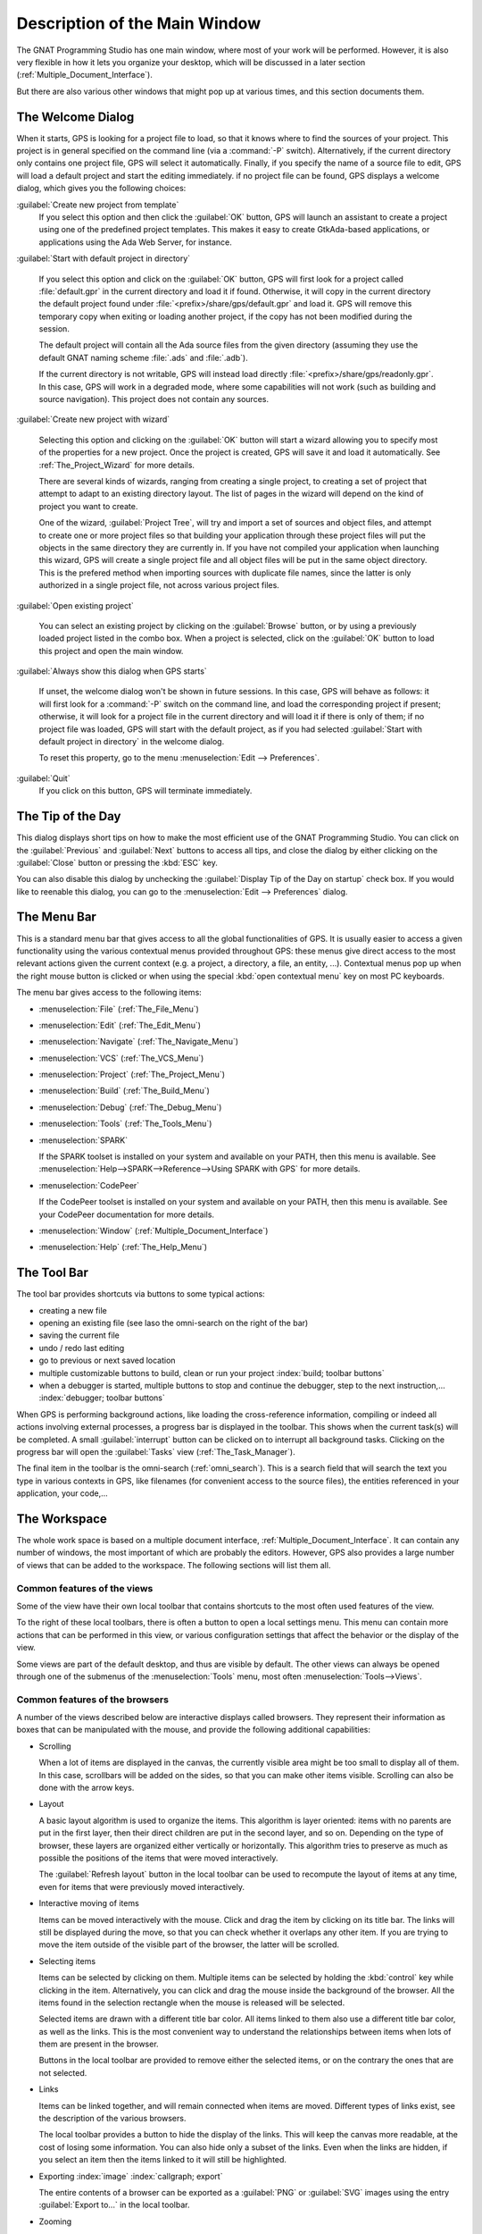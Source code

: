 .. index:: windows; main

******************************
Description of the Main Window
******************************

The GNAT Programming Studio has one main window, where most
of your work will be performed. However, it is also very flexible
in how it lets you organize your desktop, which will be discussed
in a later section (:ref:`Multiple_Document_Interface`).

But there are also various other windows that might pop up at
various times, and this section documents them.

.. index:: welcome dialog
.. index:: windows; welcome dialog
.. _The_Welcome_Dialog:

The Welcome Dialog
==================

.. image:: welcome.png
.. index:: command line; -P

When it starts, GPS is looking for a project file to load, so that it knows
where to find the sources of your project. This project is in general specified
on the command line (via a :command:`-P` switch). Alternatively, if the current
directory only contains one project file, GPS will select it automatically.
Finally, if you specify the name of a source file to edit, GPS will load
a default project and start the editing immediately.
if no project file can be found, GPS displays a welcome dialog, which gives you
the following choices:

:guilabel:`Create new project from template`
  If you select this option and then click the :guilabel:`OK` button, GPS will
  launch an assistant to create a project using one of the predefined project
  templates. This makes it easy to create GtkAda-based applications, or
  applications using the Ada Web Server, for instance.

.. index:: project; default

:guilabel:`Start with default project in directory`

  If you select this option and click on the :guilabel:`OK` button, GPS will
  first look for a project called :file:`default.gpr` in the current directory
  and load it if found. Otherwise, it will copy in the current directory the
  default project found under :file:`<prefix>/share/gps/default.gpr` and load
  it.  GPS will remove this temporary copy when exiting or loading another
  project, if the copy has not been modified during the session.

  The default project will contain all the Ada source files from the given
  directory (assuming they use the default GNAT naming scheme :file:`.ads`
  and :file:`.adb`).

  If the current directory is not writable, GPS will instead load directly
  :file:`<prefix>/share/gps/readonly.gpr`. In this case, GPS will work in a
  degraded mode, where some capabilities will not work (such as building and
  source navigation). This project does not contain any sources.

.. index:: project; wizard

:guilabel:`Create new project with wizard`

  Selecting this option and clicking on the :guilabel:`OK` button will start a
  wizard allowing you to specify most of the properties for a new project. Once
  the project is created, GPS will save it and load it automatically.
  See :ref:`The_Project_Wizard` for more details.

  There are several kinds of wizards, ranging from creating a single project,
  to creating a set of project that attempt to adapt to an existing directory
  layout. The list of pages in the wizard will depend on the kind of project
  you want to create.

  One of the wizard, :guilabel:`Project Tree`, will try and import a set of
  sources and object files, and attempt to create one or more project files so
  that building your application through these project files will put the
  objects in the same directory they are currently in. If you have not compiled
  your application when launching this wizard, GPS will create a single project
  file and all object files will be put in the same object directory. This is
  the prefered method when importing sources with duplicate file names, since
  the latter is only authorized in a single project file, not across various
  project files.

.. index:: project; load existing project

:guilabel:`Open existing project`

  You can select an existing project by clicking on the :guilabel:`Browse`
  button, or by using a previously loaded project listed in the combo box. When
  a project is selected, click on the :guilabel:`OK` button to load this
  project and open the main window.

:guilabel:`Always show this dialog when GPS starts`

  If unset, the welcome dialog won't be shown in future sessions.  In this
  case, GPS will behave as follows: it will first look for a :command:`-P`
  switch on the command line, and load the corresponding project if present;
  otherwise, it will look for a project file in the current directory and will
  load it if there is only of them; if no project file was loaded, GPS will
  start with the default project, as if you had selected :guilabel:`Start with
  default project in directory` in the welcome dialog.

  .. index:: preferences; display welcome window

  To reset this property, go to the menu :menuselection:`Edit --> Preferences`.

:guilabel:`Quit`
  If you click on this button, GPS will terminate immediately.

.. index:: tip of the day
.. index:: windows; tip of the day
.. _The_Tip_of_the_Day:

The Tip of the Day
==================

.. image:: tip-of-the-day.png

This dialog displays short tips on how to make the most efficient use of the
GNAT Programming Studio. You can click on the :guilabel:`Previous` and
:guilabel:`Next` buttons to access all tips, and close the dialog by either
clicking on the :guilabel:`Close` button or pressing the :kbd:`ESC` key.

.. index:: preferences; tip of the day

You can also disable this dialog by unchecking the :guilabel:`Display Tip of
the Day on startup` check box. If you would like to reenable this dialog, you
can go to the :menuselection:`Edit --> Preferences` dialog.


.. index:: menu bar
.. index:: windows; menu bar
.. _The_Menu_Bar:

The Menu Bar
============

.. image:: menubar.png

This is a standard menu bar that gives access to all the global functionalities
of GPS. It is usually easier to access a given functionality using the various
contextual menus provided throughout GPS: these menus give direct access to the
most relevant actions given the current context (e.g. a project, a directory, a
file, an entity, ...). Contextual menus pop up when the right mouse button is
clicked or when using the special :kbd:`open contextual menu` key on most PC
keyboards.

The menu bar gives access to the following items:

* :menuselection:`File` (:ref:`The_File_Menu`)

* :menuselection:`Edit` (:ref:`The_Edit_Menu`)

* :menuselection:`Navigate` (:ref:`The_Navigate_Menu`)

* :menuselection:`VCS` (:ref:`The_VCS_Menu`)

* :menuselection:`Project` (:ref:`The_Project_Menu`)

* :menuselection:`Build` (:ref:`The_Build_Menu`)

* :menuselection:`Debug` (:ref:`The_Debug_Menu`)

* :menuselection:`Tools` (:ref:`The_Tools_Menu`)

* :menuselection:`SPARK`

  If the SPARK toolset is installed on your system and available on your
  PATH, then this menu is available. See
  :menuselection:`Help-->SPARK-->Reference-->Using SPARK with GPS`
  for more details.

* :menuselection:`CodePeer`

  If the CodePeer toolset is installed on your system and available on your
  PATH, then this menu is available. See your CodePeer documentation for more
  details.

* :menuselection:`Window` (:ref:`Multiple_Document_Interface`)

* :menuselection:`Help` (:ref:`The_Help_Menu`)

.. index:: tool bar
.. _The_Tool_Bar:

The Tool Bar
============

.. image:: toolbar.png

The tool bar provides shortcuts via buttons to some typical actions:

* creating a new file
* opening an existing file (see laso the omni-search on the right of the bar)
* saving the current file
* undo / redo last editing
* go to previous or next saved location
* multiple customizable buttons to build, clean or run your project
  :index:`build; toolbar buttons`
* when a debugger is started, multiple buttons to stop and continue the
  debugger, step to the next instruction,...
  :index:`debugger; toolbar buttons`

.. index:: progress bar
.. index:: tool bar; progress bar

When GPS is performing background actions, like loading the cross-reference
information, compiling or indeed all actions involving external processes,
a progress bar is displayed in the toolbar. This shows when the current
task(s) will be completed. A small :guilabel:`interrupt` button can be clicked
on to interrupt all background tasks. Clicking on the progress bar will
open the :guilabel:`Tasks` view (:ref:`The_Task_Manager`).

.. index:: omni-search
.. index:: seealso: search; omni-search

The final item in the toolbar is the omni-search (:ref:`omni_search`). This is
a search field that will search the text you type in various contexts in GPS,
like filenames (for convenient access to the source files), the entities
referenced in your application, your code,...

.. _The_Work_Space:

The Workspace
=============

.. index:: windows; workspace
.. index:: see: desktop; Multiple Document Interface
.. index:: see: MDI; Multiple Document Interface
.. index:: Multiple Document Interface

The whole work space is based on a multiple document interface,
:ref:`Multiple_Document_Interface`. It can contain any number of
windows, the most important of which are probably the editors. However,
GPS also provides a large number of views that can be added to the
workspace. The following sections will list them all.

Common features of the views
----------------------------

.. index:: windows; local toolbar

Some of the view have their own local toolbar that contains shortcuts
to the most often used features of the view.

.. index:: windows; local settings menu

To the right of these local toolbars, there is often a button to open
a local settings menu. This menu can contain more actions that can be
performed in this view, or various configuration settings that affect
the behavior or the display of the view.

.. index:: menu; Tools
.. index:: menu; Tools --> Views

Some views are part of the default desktop, and thus are visible by default.
The other views can always be opened through one of the submenus of the
:menuselection:`Tools` menu, most often :menuselection:`Tools-->Views`.

Common features of the browsers
-------------------------------

A number of the views described below are interactive displays called
browsers. They represent their information as boxes that can be manipulated
with the mouse, and provide the following additional capabilities:

* Scrolling

  When a lot of items are displayed in the canvas, the currently visible area
  might be too small to display all of them. In this case, scrollbars will be
  added on the sides, so that you can make other items visible. Scrolling can
  also be done with the arrow keys.

* Layout

  A basic layout algorithm is used to organize the items. This algorithm is
  layer oriented: items with no parents are put in the first layer, then their
  direct children are put in the second layer, and so on. Depending on the type
  of browser, these layers are organized either vertically or horizontally.
  This algorithm tries to preserve as much as possible the positions of the
  items that were moved interactively.

  The :guilabel:`Refresh layout` button in the local toolbar can be used
  to recompute the layout of items at any time, even for items that were
  previously moved interactively.

* Interactive moving of items

  Items can be moved interactively with the mouse. Click and drag the item by
  clicking on its title bar. The links will still be displayed during the move,
  so that you can check whether it overlaps any other item. If you are trying
  to move the item outside of the visible part of the browser, the latter will
  be scrolled.

* Selecting items

  Items can be selected by clicking on them. Multiple items can be selected
  by holding the :kbd:`control` key while clicking in the item. Alternatively,
  you can click and drag the mouse inside the background of the browser. All
  the items found in the selection rectangle when the mouse is released will be
  selected.

  Selected items are drawn with a different title bar color. All items linked
  to them also use a different title bar color, as well as the links. This is
  the most convenient way to understand the relationships between items when
  lots of them are present in the browser.

  Buttons in the local toolbar are provided to remove either the selected
  items, or on the contrary the ones that are not selected.

* Links

  Items can be linked together, and will remain connected when items are moved.
  Different types of links exist, see the description of the various browsers.

  The local toolbar provides a button to hide the display of the links. This
  will keep the canvas more readable, at the cost of losing some information.
  You can also hide only a subset of the links. Even when the links are hidden,
  if you select an item then the items linked to it will still be highlighted.

* Exporting :index:`image` :index:`callgraph; export`

  The entire contents of a browser can be exported as a :guilabel:`PNG` or
  :guilabel:`SVG` images using the entry :guilabel:`Export to...` in the local
  toolbar.

* Zooming

  Several different zoom levels are available. The local toolbar provides
  multiple buttons to change the zoom level: :guilabel:`zoom in`,
  :guilabel:`zoom out` and :guilabel:`zoom`.  The latter is used to select
  directly the zoom level you want.

  This zooming capability is generally useful when lots of items are displayed
  in the browser, to get a more general view of the layout and the
  relationships between the items.

* Hyper-links

  Some of the items will contain hyper links, displayed in blue by default, and
  underlined. Clicking on these will generally display new items.

* contextual menus

  Right-clicking on items will bring a contextual menu with actions that can be
  performed on that item. These actions are specific to the kind of item you
  clicked on.

Icons for source language entities
__________________________________

Entities in the source code are presented with representative icons within the
various GPS views (the :guilabel:`Outline` and :guilabel:`Project` views, for
example).  These icons indicate both the language categories of the entities,
such as packages and methods, as well as compile-time visibility.  In addition,
the icons distinguish entity declarations from other entities.  The same icons
are used for all programming languages supported by the viewers, with
language-specific interpretations for both compile-time visibility and
recognizing declarations.

There are five language categories used for all supported languages:

* The *package* category's icon is a square.

  .. image:: square_x.png

* The *subprogram* category's icon is a circle.

  .. image:: circle_x.png

* The *type* category's icon is a triangle.

  .. image:: triangle_x.png

* The *variable* category's icon is a dot.

  .. image:: dot_x.png

* The *generic* category's  icon is a diamond.

  .. image:: diamond_x.png

These basic icons are enhanced with decorators, when appropriate, to indicate
compile-time visibility constraints and to distinguish declarations from
completions. For example, the icons for entity declarations have a small 'S'
decorator added, denoting a 'spec'.

With respect to compile-time visibility, icons for 'protected' and 'private'
entities appear within an enclosing box indicating a visibility constraint. For
entities with 'protected' visibility, this enclosing box is colored in gray.
'Private' entities are enclosed within a red box.  The icons for 'public'
entities have no such enclosing box. For example, a variable with 'private'
visibility would be represented by an icon consisting of a dot enclosed within
a red box.

These additional decorators are combined when appropriate. For example, the
icon corresponding to the 'private' declaration of a 'package' entity would be
a square, as for any package entity, with a small 'S' added, all enclosed
within a red box.

Language constructs are mapped to the categories in a language-specific manner.
For example, C++ namespaces and Ada packages correspond to the *package*
category.  C functions and Ada subprograms correspond to the *method* category,
and so on.  The *generic* category is a general category representing other
language entities, but note that not all possible language constructs are
mapped to categories and icons.  (Note also that the *generic* category does
not correspond to Ada generic units or C++ templates.)

The names of the categories should not be interpreted literally in terms of
language constructs because the categories are rather general, in order to
limit the number used. The *variable* category includes both constants and
variables in Ada, for example. Limiting the number of categories maintains a
balance between presentation complexity and the need to support distinct
programming languages.

Icons for a given entity may appear more than once within a view. For example,
an Ada private type will have both a partial view in the visible part of the
enclosing package as well as a full view in the private part of the package.
Two triangle icons will therefore appear for the two occurrences of the type
name, one with the additional decorator indicating the 'private' compile-time
visibility.



.. index:: windows; messages
.. index:: messages
.. index:: console
.. _The_Messages_Window:

The :guilabel:`Messages` window
-------------------------------

.. image:: messages.png

The Messages window is used by GPS to display information and feedback about
operations, such as build output, information about processes launched, error
messages.

This is a read-only window, which means that only output is available, no input
is possible.

Its local toolbar contains buttons to :guilabel:`Clear` the contents of the
window, as well as to :guilabel:`Save` and :guilabel:`Load` from files.

In general the output of the compilation is displayed in the
:guilabel:`Messages` window, but will also be parsed and displayed more
conveniently in the :guilabel:`Locations` window (:ref:`The_Locations_View`).

When a compilation finishes, GPS also displays the total elapsed time. If the
process ended with errors, GPS will display the total progress (as is also
displayed in the progress bar in the GPS toolbar), which is convenient to see
how many files were compiled successfully.

.. index:: menu; tools --> views --> messages

The :guilabel:`Messages` window can not be closed, because it might contain
important messages at any time. However, it might happen that it has been
closed anyway, and in this case it can be reopened with the
:menuselection:`Tools-->Views-->Messages` menu.



.. index:: project view
.. index:: windows; project view

The :guilabel:`Project` view
----------------------------

.. image:: project-view.png
.. image:: project-view-flat.png
.. index:: menu; project --> project view
.. index:: menu; tools --> views --> project

The project view provides a representation of the various components of your
project, as listed below.  It is displayed by default on the left side of the
workspace, and can be selected by using the :menuselection:`Project-->Project
View` or :menuselection:`Tools-->Views-->Project` menu items.

.. index:: drag-and-drop

On Windows, it is possible to drop files (coming for instance from the Windows
Explorer) directly in the project view. If you drop a project file, it will be
loaded by GPS and replace the current project; if you drop a source file, it is
opened in a new editor.

.. index:: search; interactive search in trees
.. _Interactive_Search:

The project view, as well as the file and outline view provide an interactive
search capability allowing you to quickly search in the information currently
displayed. Just start typing the text to search when the view has the focus.
Note however, that the contents of the :guilabel:`Project` view is computed
lazily, so not all files are known to this search capability.

This will open a small window at the bottom of the view where you can
interactively type names.  The first matching name in the tree will be selected
while you type it.  You can then also use the :kbd:`up` and :kbd:`down` keys to
navigate through all the items matching the current text.

The various components that are displayed are:

*projects*

  All the sources you are working with are put under control of projects. These
  projects are a way to store the switches to use for the various tools, as
  well as a number of other properties like the naming schemes for the sources.
  They can be organized into a project hierarchy, where a root project can
  import other projects, each with their own set of sources (see :ref:`The_Welcome_Dialog`
  on how projects are loaded in GPS).

  The :guilabel:`Project` view displays this project hierarchy: the top node is
  the root project of your application (generally, this is where the source
  file that contains the main subprogram will be located). Then a node is
  displayed for each imported project, and recursively for their own imported
  projects.

  A given project might appear multiple times in the view, if it is imported by
  several other projects.

  A special icon with a pen mark is displayed if the project was modified, but
  not saved yet. You can choose to save it at any time by right-clicking on it.
  GPS will remind you to save it before any compilation, or save it
  automatically, if the corresponding preference is saved.

  There exists a second display for this project view, which lists all projects
  with no hierarchy: all projects appear only once in the view, at the top
  level. This display might be useful for deep project hierarchies, to make it
  easier to find projects in the project view. This display is activated
  through the local settings menu to the right of the :guilabel:`Project` view
  toolbar.

  .. index:: project view; flat view

*directories*

  The files in a project are organized into several physical
  directories on the disk. These directories are displayed under each
  project node in the :guilabel:`Project` view

  .. index:: project view; absolute paths

  You can chose whether you want to see the absolute path names for the
  directories or paths relative to the location of the project. This is done
  using the local settings menu :guilabel:`Show absolute paths` of the
  :guilabel:`Project` view. In all cases, the tooltip that is displayed when
  the mouse hovers a file or directory will show the full path.

  Special nodes are created for object and executables directories. No
  files are shown for these.

  .. index:: Show hidden directories

  The local setting :guilabel:`Show hidden directories` can be used to filter
  the directories considered as hidden. This can be used to hide the version
  control directories like :file:`CVS` or :file:`.svn` for example.

*files*

  The source files themselves are contained in the directories, and displayed
  under the corresponding nodes. Note that only the source files that actually
  belong to the project (i.e. are written in a language supported by that
  project and that follow its naming scheme) are actually visible.  For more
  information on supported languages, see :ref:`Supported_Languages`.

  A given file might appear multiple times in the :guilabel:`Project` view,
  if the project it belongs to is imported by several other projects.

  You can also drag a file anywhere into GPS. This will open a new editor if
  the file is not already edited, or move the existing editor otherwise.  If
  you press :kbd:`shift` at the same time, and the file is already edited, a
  new view of the existing editor is created instead.

*entities*

  If you open the node for a source file, the file is parsed by one of the
  fast parsers integrated in GPS so that all entities declared in
  the file can be shown. These entities are grouped into various
  categories, which depend on the language. Typical categories include
  subprograms, packages, types, variables, tasks, ...

  Double-clicking on a file, or simple clicking on any entity will open a
  source editor and display respectively the first line in this file or the
  line on which the entity is defined.

.. index:: search; project view
.. index:: menu; navigate --> find or replace

If you open the search dialog through the :menuselection:`Navigate-->Find or
Replace...` menu, you have the possibility to search for anything in the
:guilabel:`Project` view, either a file or an entity. Note that searching for
an entity can be slow if you have lots of files, and/or big files.

.. index:: locate in project view

A contextual menu, named :guilabel:`Locate in Project View`, is also provided
in source editors. This will automatically search for the first entry for this
file in the :guilabel:`Project` view. This contextual menu is also available in
other modules, e.g. when selecting a file in the :guilabel:`Dependency Browser`.

.. index:: project; reload

The local toolbar of the :guilabel:`Project` view contains a convenient button
to reload the project. This is useful when you have created or removed source
files from other applications, and want to let GPS know that there might have
been changed on the file system that impact the contents of the current
project.

.. index:: project; scenario variables
.. index:: windows; scenario view
.. index:: scenario

The :guilabel:`Scenario` view
-----------------------------

.. image:: scenario-view.png

As described in the GNAT User's Guide, the project files can be configured
through external variables (typically environment variables). This means that
e.g. the exact list of source files, or the exact switches used to compile the
application can be changed when the value of these external variables is
changed.

GPS provides a simple access to these variables, through a window called the
:guilabel:`Scenario` View. These variables are called `Scenario Variables`, since
they provide various scenarios for the same set of project files.

Each such variable is listed on its own line, along with its current value. You
can change the current value by clicking on it, and then selecting the new value
among the valid ones that pop up. GPS does not remember the current value from
one session to the next. Instead, the variables' initial values come from the
project files themselves (where a default value can be specified) or from the
environment in which GPS is started, just as is the case when spawning command
line tools like :command:`gprbuild`.

Whenever you change the value of one of the variables, the project is
automatically recomputed, and the list of source files or directories is
changed dynamically to reflect the new status of the project. Starting a new
compilation at that point will use the new switches, and all the aspects of GPS
are immediately affected according to the new setup.

New scenario variables can be created by selecting the :guilabel:`+` icon
in the local toolbar of the :guilabel:`Scenario` view. You can also edit the
list of possible values for a variable by clicking on the :guilabel:`edit`
button in that toolbar, and of course delete an existing variable by
clicking on the :guilabel:`-` button.

Note that any of these changes impacts the actual project file (:file:`.gpr`),
so you might not want to do that if the project file was written manually (the
impacts can be significant).

.. index:: build; build modes

The first line in the :guilabel:`Scenario` view is the current mode. This
impacts various aspects of the build, including compiler switches and object
directories (see :ref:`The_Build_Mode`).
As for scenario variables, the mode can be changed by clicking on the value
and selecting a new value in the popup window.

.. index:: windows; files view
.. _The_File_View:

The :guilabel:`Files` View
--------------------------

.. image:: file-view.png
.. index:: menu; tools --> views --> files

In addition to the :guilabel:`Project` view, GPS also provides a
:guilabel:`Files` view through the :menuselection:`Tools-->Views-->Files` menu.

In this view, directories are displayed exactly as they are organized
physically on the disk (including Windows drives).  Each source file can also
be explored as described in :ref:`The_Project_View`.  Drag and drop of files is
also possible from the files view, to conveniently open a file.

By default, the :guilabel:`Files` view will display all the files that exist on
the disk. Filters can be set through the local settings menu to restrict the
display to the files and directories that belong to the project (use the
:guilabel:`Show files from project only` menu).

.. index:: windows, windows view
.. _The_Window_View:

The :guilabel:`Windows` view
----------------------------

.. image:: windows-view1.png
.. image:: windows-view2.png
.. index:: menu; tools --> views --> windows

The :guilabel:`Windows` view displays the currently opened windows.  It is
opened through the :menuselection:`Tools-->Views-->Windows` menu.

In the contextual menu, you can configure the display in one of two ways:

* Sorted alphabetically
* Organized by notebooks, as in the GPS window itself. This view
  is mostly useful if you have lots of opened windows.

You can also choose, through the contextual menu, whether only the source
editors should be visible, or whether all windows should be displayed.

This view allows you to quickly select and focus on a particular window, by
clicking on the corresponding line with the left mouse button. If you click and
leave the mouse button pressed, this starts a drag and drop operation so that
you can also move the window to some other place in the desktop (see the
description of the :ref:`Multiple_Document_Interface`)

Multiple windows can be selected by clicking with the mouse while pressing the
control or shift keys. The Window view provides a contextual menu to easily
close all selected windows at once, which is a very fast way to cleanup your
desktop after you have finished working on a task.

.. index:: windows, outline
.. index:: outline view
.. _The_Outline_View:

The :guilabel:`Outline` view
----------------------------

.. image:: outline-view1.png
.. image:: outline-view2.png
.. image:: outline-view3.png
.. index:: menu; tools --> views --> outline

The :guilabel:`Outline` view, which you can choose to activate through the
:menuselection:`Tools-->Views-->Outline` menu, shows the contents of the
current file.

The exact semantics depends on the language you are seeing. For Ada, C and C++
files, this is the list of entities that are declared at the global level in
your current file (Ada packages, C++ classes, subprograms, Ada types, ...).

The contents of this view is refreshed every time the current editor is
modified.

Clicking on any entity in this view will automatically jump to the right line
in the file (either to the spec or the body).

The local settings menu contains multiple check boxes that alter the display
of the outline view:

* :guilabel:`Show profiles` indicates whether the list of parameters of the
  subprograms should be displayed. This is in particular useful for languages
  that allow overriding of entities.

* :guilabel:`Show types`, :guilabel:`Show objects`, :guilabel:`Show tasks, entries
  and protected types` controls the display of specific categories of entities.

* :guilabel:`Show specifications` indicates whether GPS should display a line
  for the specification (declaration) of entities, in addition to the location
  of their bodies.

* :guilabel:`Sort alphabetically` controls the order in which the entities are
  displayed (either alphabetically or in the same order as in the source file)

* :guilabel:`Flat View` controls whether the entities are always displayed at
  the top level of the outline view. When this is disabled, nested subprograms
  are displayed below the subprogram in the scope of which they are declared.

* :guilabel:`Group spec and body` can be enabled to display up to two icons on
  each line (one for the spec, one for the body in case both occur in the
  file). You can then click directly on one or the other icon to go directly to
  that location. If you click on the name of the entity you are first taken to
  its declaration, unless this is already the current location in the editor in
  which case you are moved to the body.

* :guilabel:`Dynamic link with editor`: If this option is set, the current
  subprogram will be selected in the outline view every time the cursor
  position changes in the current editor.  This option requires some
  computation for GPS, and you might want to avoid the slow down by disabling
  it.


.. index: windows; clipboard
.. _The_Clipboard_View:

The :guilabel:`Clipboard` view
------------------------------

.. image:: clipboard.png

GPS has an advanced mechanism for handling copy/paste operations.

.. index:: preferences; clipboard size
.. index:: menu; edit --> copy
.. index:: menu; edit --> cut

When you select the menus :menuselection:`Edit-->Copy` or
:menuselection:`Edit-->Cut`, GPS adds the current selection to the clipboard.
As opposed to what lots of applications do, it doesn't discard the previous
contents of the clipboard, but save it for future usage. It saves a number of
entries this way, up to 10 by default.  This value is configurable through the
:guilabel:`Clipboard Size` preference.

.. index:: menu; edit --> paste
.. index:: menu; edit --> paste previous

When you select the menu :menuselection:`Edit-->Paste`, GPS will paste the last
entry made in the clipboard at the current location in the editor.  If you
immediately select :menuselection:`Edit-->Paste Previous`, this newly inserted
text will be removed, and GPS will instead insert the second to last entry
added to the clipboard. You can keep selecting the same menu to get access to
older entries.

This is a very powerful mechanism, since it means you can copy several distinct
lines from a place in an editor, move to an other editor and paste all these
separate lines, without having to go back and forth between the two editors.

.. index:: menu; tools --> views --> clipboard

The :guilabel:`Clipboard` view provides a graphical mean of seeing what is
currently stored in the clipboard. It can be opened via
:menuselection:`Tools-->Views-->Clipboard`.

It appears as a list of lines, each of which
is associated with one level of the clipboard. The text that shows in these
lines is the first line of the selection at that level that contains non blank
characters. Leading characters are discarded. `[...]` is prepended or appended
in case the selection has been truncated.

If you bring the mouse over a line in the :guilabel:`Clipboard` view, a tooltip
will pop up showing the entire selection corresponding to the line by
opposition to the possibly truncated one.

In addition, one of the lines has an arrow on its left. This indicates the line
that will be pasted when you select the menu :menuselection:`Edit-->Paste`. If
you select instead the menu :menuselection:`Edit-->Paste Previous`, then the
line below that one will be inserted instead.

If you double-click on any of these lines, GPS will insert the corresponding
text in the current editor, and make the line you clicked on the current line,
so that selecting :menuselection:`Edit-->Paste` or the equivalent shortcut will
now insert that line.

The contextual menu in the clipboard view provides one entry, which is
:guilabel:`Append To Previous`. If you select this entry, the select line will
be append to the one below, and removed from the clipboard. This means that
selection :menuselection:`Edit-->Paste` will in fact paste the two entries at
the same time.  This is in particular useful when you want to copy lines from
separate places in the initial file, merge them, and then paste them together
one or more times later on, through a single operation.

The Clipboard View content is preserved between GPS sessions. As an exception,
huge entries are removed and replaced with an entry saying "[Big entry has been
removed]".

.. index:: windows; call trees
.. index:: windows; callgraph browser
.. index:: callgraph
.. _The_Callgraph_View:

The :guilabel:`Call trees` view and :guilabel:`Callgraph` browser
-----------------------------------------------------------------

These two views play a similar role.  They display the same information about
entities, but in two different ways: the callgraph view displays the
information in a tree, easily navigable and perhaps easier to manipulate when
lots of entities are involved; the callgraph browser displays the information
as graphical boxes that can be manipulated on the screen, and is best suited to
generate a diagram that can be later exported to your own documents.

These views are used to display the information about what subprograms
are called by a given entity, and, opposite, what entities are calling a given
entity.

Some references might be reported with an additional " (dispatching)" text.  In
such a case, this indicates that the call to the entity is not explicit in the
sources, but could occur through dynamic dispatching. This of course depends on
what arguments are passed to the caller at run time, and it is possible that
the subprogram is in fact never dispatched to.

.. index:: contextual menu; calls
.. index:: contextual menu; called by

Call Trees
__________

.. image:: calltree.png

The :guilabel:`Call trees` are displayed when you select one of the contextual
menus :menuselection:`<entity> calls` and :menuselection:`<entity> is called
by`. Every time you select one of these menus, a new view is opened to display
that entity.

Whenever you expand a node from the tree by clicking on the small expander
arrow on the left of the line, further callgraph information is computed for
the selected entity, which makes it very easy to get information for a full
callgraph tree.

Closing and expanding a node again will recompute the callgraph for the entity.

On the right side of the main tree, a list displays the locations of calls for
the selected entity. Clicking on entries in this list opens editors showing the
corresponding location.

The :guilabel:`Calltree` supports keyboard navigation: :kbd:`Up` and
:kbd:`Down` keys navigate between listed locations, :kbd:`Left` collapses the
current level, :kbd:`Right` expands the current level, and :kbd:`Return` jumps
to the currently selected location.

The contents of the calltree is not restored the next time GPS is restarted,
because its contents might be misleading if the sources have changed in-between,
and GPS would be wasting time loading the information again.

Right-clicking on a line in the :guilabel:`Calltree` brings up a contextual
menu with the following entries:

:menuselection:`Collapse all`
  Collapse all the entities in the Callgraph View.

:menuselection:`Remove entity`
  Remove the selected entity from the Callgraph View.

:menuselection:`Clear Call Trees`
  Remove all entries from the Callgraph View.

.. _Call_Graph:

Callgraph browser
_________________

.. image:: callgraph.png
.. image:: call-graph.jpg

The callgraph shows graphically the relationship between subprogram callers and
callees. A link between two items indicate that one of them is calling the
other.

.. index:: renaming entities; in callgraph

A special handling is provided for renaming entities (in Ada): if a subprogram
is a renaming of another one, both items will be displayed in the browser, with
a special hashed link between the two. Since the renaming subprogram doesn't
have a proper body, you will then need to ask for the subprograms called by the
renamed to get the list.

In this browser, clicking on the right arrow in the title bar will display all
the entities that are called by the selected item.

Clicking on the left arrow will display all the entities that call the selected
item (i.e. its callers).

.. index:: contextual menu; browsers --> calls
.. index:: contextual menu; browsers --> calls (recursively)
.. index:: contextual menu; browsers --> called by

This browser is generally opened by right-clicking on the name of an entity in
source editors or :guilabel:`Project` view, and selecting one of
:menuselection:`Browsers--><entity> calls`, :menuselection:`Browsers--><entity>
calls (recursive)` or :menuselection:`Browsers--><entity> is called by`.

All boxes in this browser list several information: the location of their
declaration, and the list of all their references in the other entities
currently displayed in the browser. If you close the box for an entity that
calls them, the matching references are also hidden, to keep the contents of
the browser simpler.

If you right-click on the title of one of the entity boxes, you will get the
same contextual menu as when you click on the name of an entity in an editor,
with the additional items:

* :guilabel:`Go To Spec`
  Selecting this item will open a source editor that displays the
  declaration of the entity.

* :guilabel:`Go To Body`
  Selecting this item will open a source editor that displays the
  body of the entity.

* :guilabel:`Locate in Project View`
  Selecting this menu entry will move the focus to the project view,
  and select the first node representing the file in which the entity is
  declared. This makes it easier to see which other entities are
  declared in the same file.

.. index:: windows; bookmarks
.. index:: bookmark
.. _Bookmarks:

The :guilabel:`Bookmarks` view
------------------------------

.. image:: bookmarks.png

Bookmarks are a convenient way to remember places in your code or in your
environment so that you can go back to them at any point in the future.  These
bookmarks are saved automatically whenever they are modified, and restored when
GPS is reloaded, so that they exist across GPS sessions.

Bookmarks will automatically remember the exact location in an editor, not in
terms of line/column, but in terms of which word they point to. If you modify
the file through GPS, the bookmark will be automatically updated to keep
refering to the same place. Likewise if you close and reopen the file.
However, when the file is modified outside of GPS, the bookmark will not be
aware of that change, and will thus reference another place in the file.

.. index:: menu; edit --> create bookmark

The menu :menuselection:`Edit-->Create Bookmark` allows you to create a
bookmark at the current location (either in the editor, or the browser for
instance).

.. index:: menu; tools --> views --> bookmarks

All the bookmarks you have created will be visible in the
:menuselection:`Tools-->Views-->Bookmarks` window. Clicking on the line will
immediately open an editor with the cursor at that position.

You can rename a bookmark so that it is easier to remember what it refers to.
To do so, open the :guilabel:`Bookmarks` window, and right-click twice on the
line of the bookmark. Select then the :guilabel:`Rename bookmark` menu so that
you can edit the name in place.  Press :kbd:`enter` when you are done modifying
the name.

You can delete an existing bookmark by right clicking on the line, and select
:guilabel:`Delete bookmark` in the contextual menu.


.. _The_Shell_and_Python_Windows:

The Shell and Python Windows
============================

.. index:: python window
.. index:: shell
.. index:: shell window
.. index:: interactive command
.. index:: command

These windows give access to the various scripting languages supported by GPS,
and allow you to type commands such as editing a file or compiling without
using the menu items or the mouse.

An OS shell window is now also available in GPS, providing a simple access to
the underlying OS shell as defined by the `SHELL` or `COMSPEC` environment
variables.

To show the shell consoles, select the menu `Tools->Consoles`.

See :ref:`Scripting_GPS` for more information on using scripting languages
within GPS.

.. index:: screen shot
.. index:: key
.. image:: shell-window.jpg

You can use the :kbd:`up` and :kbd:`down` keys to navigate through the history
of commands.

.. _The_Locations_View:

The Locations View
==================

.. index:: location
.. index:: locations view
.. index:: search
.. index:: compilation
.. index:: build

The Location Tree is filled whenever GPS needs to display a list of locations
in the source files (typically, when performing a global search, compilation
results, and so on).

.. index:: screen shot
.. index:: category
.. index:: file
.. image:: locations-view.jpg

The Locations View shows a hierarchy of categories, which contain files, which
contain locations. Clicking on a location item will bring up a file editor at
the requested place. Right-clicking on file or category items brings up a
contextual menu allowing you to remove the corresponding node from the view.
Placing the mouse over an item automatically pop up a tooltip window with full
text of the item if this text can't be completely shown in the window.

Every time a new category is created, as a result of a compilation or a search
operation for example, the first entry of that category is automatically
selected, and the corresponding editor opened. This behavior can be controlled
through a preference `Jump To First Location`.

Closing the Locations view will remove from the editors locations that are also
visible in the Locations view.  If the Locations View is present when exiting
GPS and the desktop is saved, the locations will be saved as part of the
desktop for the current project, and will be loaded the next time GPS is
started on the same project.

.. index:: key
.. index:: menu

To navigate through the next and previous location (also called `Tag`), you can
use the menu items `Navigate->Previous Tag` and `Navigate->Next Tag`, or the
corresponding key bindings.

Left-clicking on a line in the Location Tree brings up a contextual menu with
the following entries:

*Filter panel*
  Controls availability of the filter panel at the bottom of the window.

*Sort by subcategory*
  Toggle the sorting of the entries by sub-categories. This is useful,
  for example, for separating the warnings from the errors in the build
  results.

*Expand category*
  Expand all the files in the current categories.

*Collapse all*
  Collapse all the categories in the Locations View

*Remove category/file/message*
  Remove the selected category, file or message from the Locations View.
  Selected message can be removed using `Locations view->Remove message`
  key binding also.

*Export messages into text file*
  Export all messages of the selected category/file into text file.

*Jump to location*
  Open the location contained in the message, if any.

*Clear Locations View*
  Remove all entries from the Locations View.

In some cases, a wrench icon will be associated on the left of a compilation
message. See :ref:`Code_Fixing` for more information on how to make advantage
of this icon.

The filter panel can be used to filter messages which match (or do not match) a
text pattern or regular expression. As soon as you type in the text entry, the
filter is enabled. If you clear the text, the filter is disabled.  The `Close`
button on the filter panel hides it and cancels the filter.  The `Regexp` check
button specifies how to use the filter text entry: as plain text or regular
expression.  The `Hide matched` check button reverts the filter, e.g. switch
between matching and non-matching items.

.. _The_Execution_Window:

The Execution Window
====================

.. index:: execution
.. index:: execution window
.. index:: run

Each time a program is launched using the menu `Build->Run`, a new execution
window is created to provide input and output for this program.

In order to allow post mortem analysis and copy/pasting, the execution windows
are not destroyed when the application terminates.

.. index:: key
.. index:: menu

To close an execution window, click on the cross icon on the top right corner
of the window, or use the menu `File->Close`, or the menu `Window->Close` or
the key binding :kbd:`Ctrl-W`.

If you close the execution window while the application is still running, a
dialog window is displayed, asking whether you want to kill the application, or
to cancel the close operation.

.. _The_Status_Line:

The Status Line
===============

.. index:: status
.. index:: status line
.. index:: status bar
.. index:: progress bar

The status line is composed of two areas: on the left a status bar and on the
right a progress bar (displayed only when background tasks are running).

.. index:: build

The progress bar is used to display information about on going operations such
as builds, searches, or VCS commands. These tasks operate in the background,
and can be paused/resumed by double clicking on the progress bar: this will
open :ref:`The_Task_Manager`.  In addition, you can click on the *close* icon
on the left of the progress bar to interrupt the running task.

.. _The_Task_Manager:

The Task Manager
================

.. index:: tasks
.. index:: background tasks
.. index:: task manager

The Task Manager window lists all the currently running GPS operations that run
in the background, such as builds, searches or VCS commands.

The Task Manager is opened by double clicking on the progress bar or using the
`Tools->Views->Tasks` menu, and can be put anywhere in your desktop.

For each of these tasks, the Task Manager shows the status of the task, and the
current progress. The execution of theses tasks can be suspended using a
contextual menu, brought up by right-clicking on a line.

When exiting GPS, if there are tasks running in the Task Manager, a window will
display those tasks. You can also bring up a contextual menu on the items in
this window.  You can force the exit at any time by pressing the confirmation
button, which will kill all remaining tasks, or continue working in GPS by
pressing the Cancel button.

.. index:: screen shot
.. image:: task-manager.jpg

